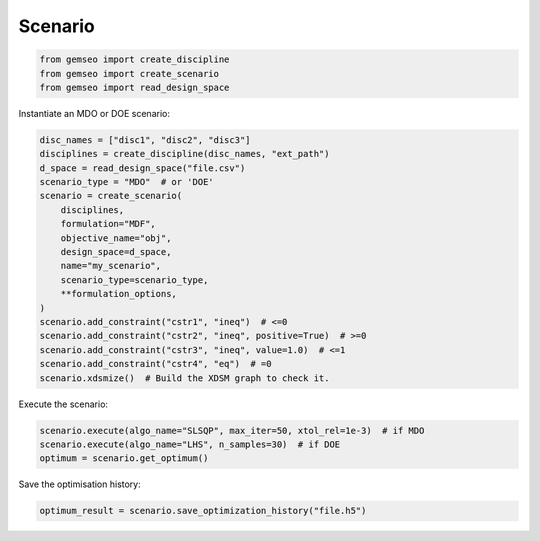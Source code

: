 ..
   Copyright 2021 IRT Saint Exupéry, https://www.irt-saintexupery.com

   This work is licensed under the Creative Commons Attribution-ShareAlike 4.0
   International License. To view a copy of this license, visit
   http://creativecommons.org/licenses/by-sa/4.0/ or send a letter to Creative
   Commons, PO Box 1866, Mountain View, CA 94042, USA.

========
Scenario
========

.. code-block:: python

    from gemseo import create_discipline
    from gemseo import create_scenario
    from gemseo import read_design_space

Instantiate an MDO or DOE scenario:

.. code-block:: python

    disc_names = ["disc1", "disc2", "disc3"]
    disciplines = create_discipline(disc_names, "ext_path")
    d_space = read_design_space("file.csv")
    scenario_type = "MDO"  # or 'DOE'
    scenario = create_scenario(
        disciplines,
        formulation="MDF",
        objective_name="obj",
        design_space=d_space,
        name="my_scenario",
        scenario_type=scenario_type,
        **formulation_options,
    )
    scenario.add_constraint("cstr1", "ineq")  # <=0
    scenario.add_constraint("cstr2", "ineq", positive=True)  # >=0
    scenario.add_constraint("cstr3", "ineq", value=1.0)  # <=1
    scenario.add_constraint("cstr4", "eq")  # =0
    scenario.xdsmize()  # Build the XDSM graph to check it.

Execute the scenario:

.. code-block:: python

    scenario.execute(algo_name="SLSQP", max_iter=50, xtol_rel=1e-3)  # if MDO
    scenario.execute(algo_name="LHS", n_samples=30)  # if DOE
    optimum = scenario.get_optimum()

Save the optimisation history:

.. code-block:: python

    optimum_result = scenario.save_optimization_history("file.h5")
